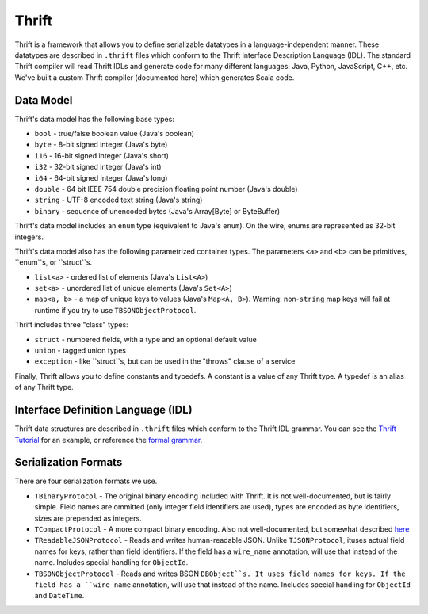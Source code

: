 Thrift
======

Thrift is a framework that allows you to define serializable datatypes in a language-independent manner. These datatypes
are described in ``.thrift`` files which conform to the Thrift Interface Description Language (IDL). The standard Thrift
compiler will read Thrift IDLs and generate code for many different languages: Java, Python, JavaScript, C++, etc. We've
built a custom Thrift compiler (documented here) which generates Scala code.

Data Model
----------

Thrift's data model has the following base types:

* ``bool`` - true/false boolean value (Java's boolean)
* ``byte`` - 8-bit signed integer (Java's byte)
* ``i16`` - 16-bit signed integer (Java's short)
* ``i32`` - 32-bit signed integer (Java's int)
* ``i64`` - 64-bit signed integer (Java's long)
* ``double`` - 64 bit IEEE 754 double precision floating point number (Java's double)
* ``string`` - UTF-8 encoded text string (Java's string)
* ``binary`` - sequence of unencoded bytes (Java's Array[Byte] or ByteBuffer)

Thrift's data model includes an ``enum`` type (equivalent to Java's ``enum``). On the wire, enums are represented as
32-bit integers.


Thrift's data model also has the following parametrized container types. The parameters ``<a>`` and ``<b>`` can be primitives, ``enum``s, or ``struct``s.

* ``list<a>`` - ordered list of elements (Java's ``List<A>``)
* ``set<a>`` - unordered list of unique elements (Java's ``Set<A>``)
* ``map<a, b>`` - a map of unique keys to values (Java's ``Map<A, B>``). Warning: non-``string`` map keys will fail at runtime if you try to use ``TBSONObjectProtocol``.

Thrift includes three "class" types:

* ``struct`` - numbered fields, with a type and an optional default value
* ``union`` - tagged union types
* ``exception`` - like ``struct``s, but can be used in the "throws" clause of a service

Finally, Thrift allows you to define constants and typedefs. A constant is a value of any Thrift type. A typedef is an alias of any Thrift type.

Interface Definition Language (IDL)
-----------------------------------

Thrift data structures are described in ``.thrift`` files which conform to the Thrift IDL grammar. You can see the `Thrift
Tutorial`_ for an example, or reference the `formal grammar`_.

.. _Thrift Tutorial: http://wiki.apache.org/thrift/Tutorial
.. _formal grammar: http://thrift.apache.org/docs/idl/


.. _serialization-formats:

Serialization Formats
---------------------

There are four serialization formats we use. 

* ``TBinaryProtocol`` - The original binary encoding included with Thrift. It is not well-documented, but is fairly simple. Field names are ommitted (only integer field identifiers are used), types are encoded as byte identifiers, sizes are prepended as integers.
* ``TCompactProtocol`` - A more compact binary encoding. Also not well-documented, but somewhat described `here`_ 
* ``TReadableJSONProtocol`` - Reads and writes human-readable JSON. Unlike ``TJSONProtocol``, ituses actual field names for keys, rather than field identifiers. If the field has a ``wire_name`` annotation, will use that instead of the name. Includes special handling for ``ObjectId``.
* ``TBSONObjectProtocol`` - Reads and writes BSON ``DBObject``s. It uses field names for keys. If the field has a ``wire_name`` annotation, will use that instead of the name. Includes special handling for ``ObjectId`` and ``DateTime``.

.. _here: http://wiki.apache.org/thrift/New_compact_binary_protocol
